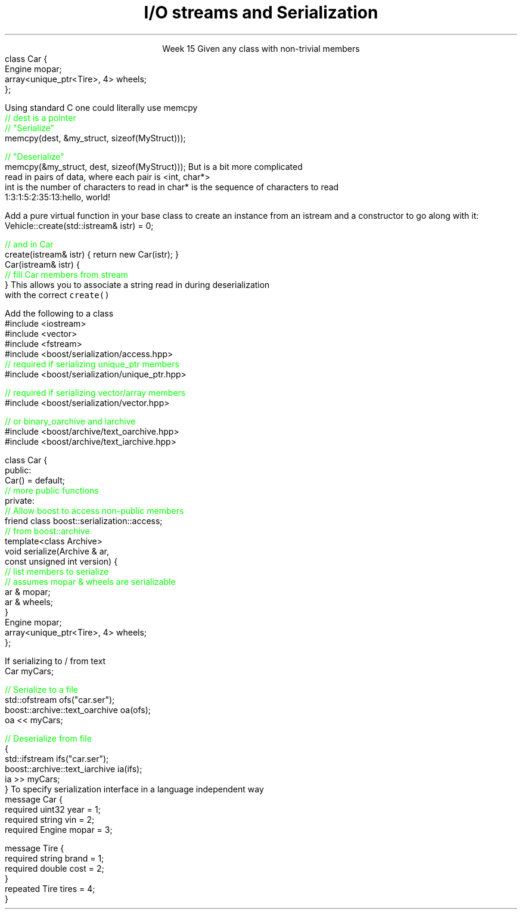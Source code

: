 
.TL
.gcolor blue
I/O streams

and

Serialization
.gcolor
.LP
.ce 1
Week 15
.SS Overview
.IT Definitions
.IT Saving state
.i1 Object graph
.IT Serialization
.i1 Techniques
.i1 Third-party libraries
.IT Security issues
.SS Serialization: What is it?
.IT Convert an object into a byte stream
.i1 Byte sequence
.IT Destinations
.i1 Write to file
.i1 Transmit across network
.i1 Store in database
.IT Recall from Monday
.i1 All the way down, it's just bytes
.IT Some language have a serialization library built in
.i1 Java is a notable example
.i1 C++ does not
.SS Saving State
.IT What is the 'state' of an object?
.i1 Primitives
.i1 What if an object 'HAS-A' \*[c]class\*[r] as a member
.i2 And that class has one, and so on ...
.IT How to ensure the objects reconstituted
.i1 Are faithful replicas of the originals?
.IT This is a 'simple' variation of our 'deep copy' problem
.i1 Except the copies are much father away from the originals
.i2 Might be on a different computer
.i2 Or on the same computer at a much later time
.i3 In a different instance of the application
.i1s
Given any class with non-trivial members
.CW
  class Car {
    Engine mopar;
    array<unique_ptr<Tire>, 4> wheels;
  };
.R
.i1e
.SS Object Graph
.IT The 'object graph' is not an actual picture
.i1 The relationships between objects form a 'graph-like data structure'
.i2 Each object instance is a node on the graph
.i2 Each relationship is an edge on the graph
.i3 Inheritance, Composition, Association, or Dependency
.PSPIC images/object-graph.eps 9.0
.bp
.IT All objects referenced by a serialized object must be serialized
.i1 i.e. Serialization saves the entire object graph
.i1 How do we know this must be true?
.SS Serialization 
.IT Ultimately data currently in memory needs to be transformed
.i1 Into a byte sequence.

.IT When data is written, we use the term \fBserialize\fR
.i1 One or more objects are transformed to bytes

.IT When data is read, we use the term \fBdeserialize\fR
.i1 Bytes are transformed to one or more objects

.SS Techniques
.IT This is C++.  As always, you have options
.IT Manual
.i1 Write your own functions
.i1 Can (de)serialize as either text or binary data
.i2 There are pros and cons to each approach
.IT Use a library
.i1 Boost::Serialization
.i1 Google Protocol Buffers
.SS Manual Serialization
.IT Obviously there as many options here as there are ways to write bytes in C++
.i1s
Using standard C one could literally use \*[c]memcpy\*[r]
.CW
  \m[green]// dest is a pointer\m[]
  \m[green]// "Serialize"\m[]
  memcpy(dest, &my_struct, sizeof(MyStruct)));
 
  \m[green]// "Deserialize"\m[]
  memcpy(&my_struct, dest, sizeof(MyStruct)));
.R
.i1e
.IT The primary weakness here is that \*[c]memcpy\*[r] is always
.i1 A \fBshallow\fR copy
.IT You can pick your data apart and send it piece by piece
.i1 Multiple \*[c]memcpy\*[r] calls
.IT Or convert everything to a string
.i1 Define a \*[c]char\*[r] separator
.i2 Need a way to determine when strings end
.SS Basic serialization
.IT C++ provides more tools than \*[c]memcpy\*[r]
.IT Simple case
.i1 Objects not part of an inheritance hierarchy
.i1 Add \fCserialize() / deserialize()\fR functions to each class
.i1 Serialize should accept, modify, and eturn an \*[c]ostream\*[r]
.i2 Same basic pattern as \*[c]operator<<\*[r]
.i1 Consider adding a version number parameter
.i2 Provides an ability to handle future changes to your class
.i2 The version number needs to be a serialized class member
.IT Remember to create a way from keeping members from 'running together'
.i1 Serializing two \*[c]int\*[r]s, '3' and '5', vs. '35'
.i2 Use a separator, \fC'3:5'\fR, \fC'35'\fR, etc.
.i2 A length property is more general approach that works with strings too
.i3s
But is a bit more complicated
.br
\0read in pairs of data, where each pair is <int, char*>
.br
\0int is the number of characters to read in
\0char* is the sequence of characters to read
.CW
  1:3:1:5:2:35:13:hello, world!
.R
.i3e
.SS Serializing an inheritance hierarchy
.IT What if our \fCCar\fR class was abstract?
.i1 Or if it was derived from a \fCVehicle\fR class with \fCTruck\fR, etc. as potential siblings?

.IT You need to write out the class type
.i1 So you can create the correct class when deserialized
.IT Basic recipe
.i1s
Add a pure virtual function in your base class to create an instance from an \*[c]istream\*[r]
and a constructor to go along with it:
.CW
  Vehicle::create(std::istream& istr) = 0;

  \m[green]// and in Car \m[]
  create(istream& istr) { return new Car(istr); }
  Car(istream& istr) { 
    \m[green]// fill Car members from stream \m[]
  }
.R
.i1e
.i1 Create a \*[c]map<string, Vehicle*>\*[r]
.i2s
This allows you to associate a string read in during deserialization 
.br
\0with the correct \fCcreate()\fR
.i2e
.SS Serialization and pointers
.IT This problem is very similar to the 'deep copy' pointer lab
.i1 Key is to copy the object pointed to
.i2 The pointer is meaningless after serialization
.IT For simple cases, order doesn't matter
.i1 Ensure serialize and deserialize work on the object graph in the same order
.i1 Remember children might == \*[c]nullptr\*[r]
.IT What is a 'simple case?'
.i1 If your object graph contains cycles or joins
.i2 \m[red]cycle\m[]: a path from an object leads back to itself
.i2 \m[red]join\m[]: more than 1 path to the same object
.i1 Then yours is not a simple case

.IT Consider using a third-party serialization library
.SS Third-party libraries
.IT They exist, because we don't want to manually serialize our own data all the time
.i1 Typically well-tested for complex (non-simple) cases
.i1 Tedious to roll our own
.i2 And error prone
.IT There are \fBmany\fR to choose from
.i1 I'm listing just a couple of samples that I have used
.SS Boost
.IT Mature, portable, flexible 
.IT Prefer if already using boost elsewhere
.IT Basic usage
.i1s
Add the following to a class
.CW
  #include <iostream>
  #include <vector>
  #include <fstream>
  #include <boost/serialization/access.hpp>
  \m[green]// required if serializing unique_ptr members\m[]
  #include <boost/serialization/unique_ptr.hpp>

  \m[green]// required if serializing vector/array members\m[]
  #include <boost/serialization/vector.hpp>

  \m[green]// or binary_oarchive and iarchive \m[]
  #include <boost/archive/text_oarchive.hpp>
  #include <boost/archive/text_iarchive.hpp>
.bp
  class Car {
    public:
      Car() = default;
      \m[green]// more public functions\m[]
    private:
      \m[green]// Allow boost to access non-public members\m[]
      friend class boost::serialization::access;
      \m[green]// from boost::archive \m[]
      template<class Archive>
      void serialize(Archive & ar, 
                     const unsigned int version) {
        \m[green]// list members to serialize\m[]
        \m[green]// assumes mopar & wheels are serializable\m[]
        ar & mopar;    
        ar & wheels;
      }
      Engine mopar;
      array<unique_ptr<Tire>, 4> wheels;
  };
.R
.i1e
.bp
.IT And use it like this
.i1s
If serializing to / from text
.CW
   Car myCars;
 
  \m[green]// Serialize to a file\m[]
  std::ofstream ofs("car.ser");
  boost::archive::text_oarchive oa(ofs);
  oa << myCars;
   
  \m[green]// Deserialize from file\m[]
  {
    std::ifstream ifs("car.ser");
    boost::archive::text_iarchive ia(ifs);
    ia >> myCars;
  }
.R
.SS Google Protocol buffers
.IT Simple API allows simple definitions distinct from class
.i1 Compact and efficient
.IT Uses an \fCIDL\fR (interface design language)
.i1s
To specify serialization interface in a language independent way
.CW
  message Car {
    required uint32 year = 1;
    required string vin = 2;
    required Engine mopar = 3;

    message Tire {
      required string brand = 1;
      required double cost = 2;
    }
    repeated Tire tires = 4;
  }
.R
.i1e
.i1 Requires a custom compiler
.SS Security issues
.IT You potentially expose all private data
.i1 Your private data is no longer private
.i1 Private data is now potentially part of your public API
.IT Data altered in transit
.i1 Which could violate your class invariants

.SS Other concerns
.IT Most other concerns are simply new ways to write bugs
.i1 New types of bugs introduced
.i2 Type errors 
.i2 New buffer overflows

.IT Maintenance issues
.i1 Need to support serializing old versions of a class
.i2 class serialization version ID's
.i1 Increased test burden
.SS Summary
.IT Object graph
.IT Serialization
.i1 Techniques
.i1 Third-party libraries
.i2 Lastly, I would really like to get around to using Cereal one day
.i3 It's on my todo list
.i3 http://uscilab.github.io/cereal/
.IT Security issues
.i1 Violating class invariants
.i1 Buffer overflow / type problems

.IT Next steps
.i1 Project #3
.i1 Final Exam

